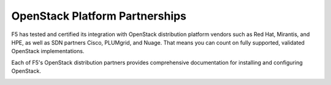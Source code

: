 .. _f5ospartners:

OpenStack Platform Partnerships
===============================

F5 has tested and certified its integration with OpenStack distribution platform vendors such as Red Hat, Mirantis, and HPE, as well as SDN partners Cisco, PLUMgrid, and Nuage.
That means you can count on fully supported, validated OpenStack implementations.

Each of F5's OpenStack distribution partners provides comprehensive documentation for installing and configuring OpenStack.


.. _partner-cert-table:

.. table:: F5 Distribution Platform Certifications
   :column-alignment: left right right right

   ================================ =================== ======================= ===================
   Platform                         Platform version(s) F5 Connector version(s) OpenStack version
   ================================ =================== ======================= ===================
   `HPE Helion OpenStack`_          v4.x                v9.x                    Mitaka

                                    v3.x                v8.x                    Liberty

                                    v2.x                v7.x                    Kilo
   -------------------------------- ------------------- ----------------------- -------------------
   `Mirantis OpenStack`_            v9.0                v9.x                    Mitaka

                                    v7.0                v7.x                    Kilo
   -------------------------------- ------------------- ----------------------- -------------------
   `RedHat OpenStack Platform`_     v9                  v9.x                    Mitaka

                                    v8                  v8.x                    Liberty

                                    v7                  v7.x                    Kilo
   ================================ =================== ======================= ===================


